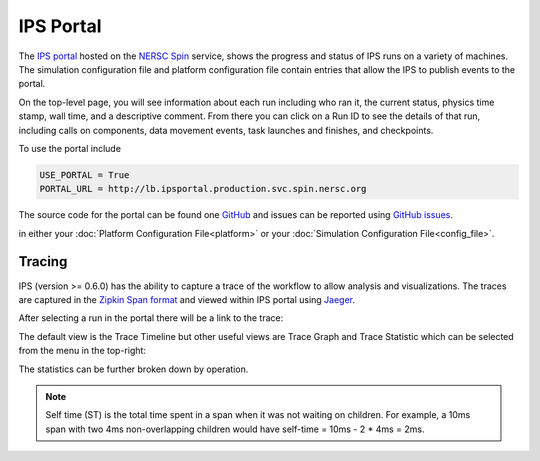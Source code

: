 ==========
IPS Portal
==========

The `IPS portal <http://lb.ipsportal.production.svc.spin.nersc.org/>`_
hosted on the `NERSC Spin <https://docs.nersc.gov/services/spin/>`_
service, shows the progress and status of IPS runs on a variety of
machines.  The simulation configuration file and platform
configuration file contain entries that allow the IPS to publish
events to the portal.

On the top-level page, you will see information about each run
including who ran it, the current status, physics time stamp, wall
time, and a descriptive comment.  From there you can click on a Run ID
to see the details of that run, including calls on components, data
movement events, task launches and finishes, and checkpoints.

To use the portal include

.. code-block:: text

   USE_PORTAL = True
   PORTAL_URL = http://lb.ipsportal.production.svc.spin.nersc.org


The source code for the portal can be found one `GitHub
<https://github.com/HPC-SimTools/IPS-portal>`_ and issues can be
reported using `GitHub issues
<https://github.com/HPC-SimTools/IPS-portal/issues>`_.

in either your :doc:`Platform Configuration File<platform>` or your
:doc:`Simulation Configuration File<config_file>`.


Tracing
-------

IPS (version >= 0.6.0) has the ability to capture a trace of the
workflow to allow analysis and visualizations. The traces are captured
in the `Zipkin Span format <https://zipkin.io/zipkin-api/>`_ and
viewed within IPS portal using `Jaeger
<https://www.jaegertracing.io/>`_.

After selecting a run in the portal there will be a link to the trace:

.. image:: run_list.png

.. image:: trace_link.png

The default view is the Trace Timeline but other useful views are
Trace Graph and Trace Statistic which can be selected from the menu in
the top-right:

.. image:: jaeger_options.png

The statistics can be further broken down by operation.

.. image:: statistics_sub_group.png

.. note::

   Self time (ST) is the total time spent in a span when it was not waiting on children. For example, a 10ms span with two 4ms non-overlapping children would have self-time = 10ms - 2 * 4ms = 2ms.
